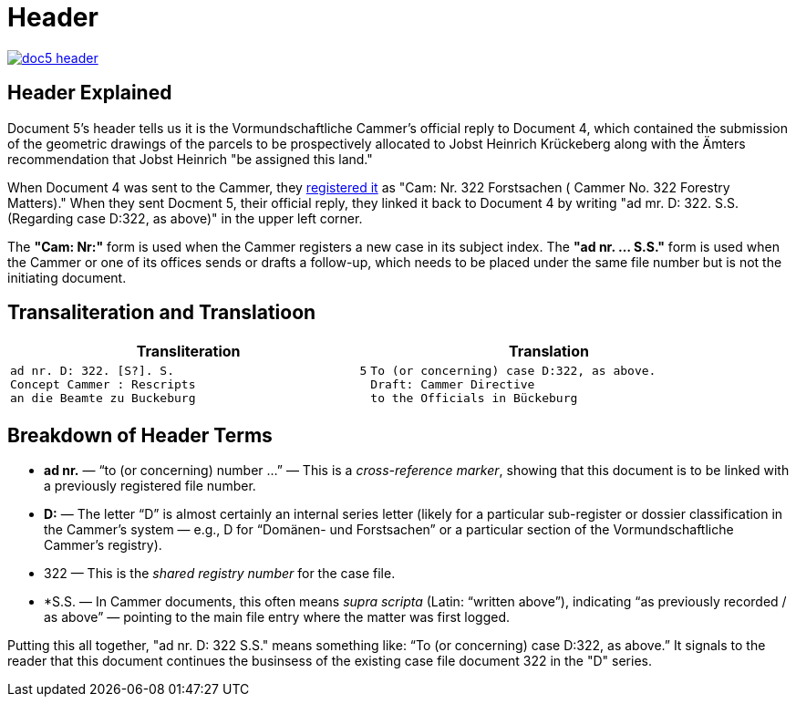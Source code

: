 = Header
:page-role: wide

image::doc5-header.png[scale=25,link=self]

[role="section-narrow"]
== Header Explained
Document 5's header tells us it is the Vormundschaftliche Cammer's official reply to Document 4, which 
contained the submission of the geometric drawings of the parcels to be prospectively allocated to Jobst
Heinrich Krückeberg along with the Ämters recommendation that Jobst Heinrich "be assigned this land."

When Document 4 was sent to the Cammer, they xref:doc4-header.adoc[registered it] as "Cam: Nr. 322 Forstsachen (
Cammer No. 322 Forestry Matters)." When they sent Docment 5, their official reply, they linked it back to
Document 4 by writing "ad mr. D: 322. S.S. (Regarding case D:322, as above)" in the upper left corner. 

The *"Cam: Nr:"* form is used when the Cammer registers a new case in its subject index. The *"ad nr. … S.S."*
form is used when the Cammer or one of its offices sends or drafts a follow-up, which needs to be placed under
the same file number but is not the initiating document.

== Transaliteration and Translatioon

[cols="1a,1a",options="header",frame=none,grid=none]
|===
|Transliteration|Translation

|
....
ad nr. D: 322. [S?]. S.                          5
Concept Cammer : Rescripts  
an die Beamte zu Buckeburg  
....

|
....
To (or concerning) case D:322, as above.
Draft: Cammer Directive
to the Officials in Bückeburg
....
|===

[role="section-narrow"]
== Breakdown of Header Terms

* *ad nr.* — “to (or concerning) number …” — This is a _cross-reference marker_, showing that this document is to be
linked with a previously registered file number.
* *D:* — The letter “D” is almost certainly an internal series letter (likely for a particular sub-register or dossier
classification in the Cammer’s system — e.g., D for “Domänen- und Forstsachen” or a particular section of the
Vormundschaftliche Cammer’s registry).
* 322 — This is the _shared registry number_	 for the case file.
* *S.S. — In Cammer documents, this often means _supra scripta_ (Latin: “written above”), indicating “as previously
recorded / as above” — pointing to the main file entry where the matter was first logged.

Putting this all together, "ad nr. D: 322 S.S." means something like: “To (or concerning) case D:322, as above.” It
signals to the reader that this document continues the businsess of the existing case file document 322 in the "D"
series.
